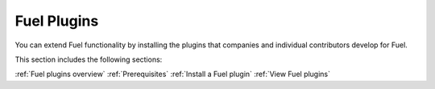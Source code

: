 .. _fuel-plugins:

============
Fuel Plugins
============

You can extend Fuel functionality by installing the plugins
that companies and individual contributors develop for Fuel.

This section includes the following sections:

:ref:`Fuel plugins overview`
:ref:`Prerequisites`
:ref:`Install a Fuel plugin`
:ref:`View Fuel plugins`

